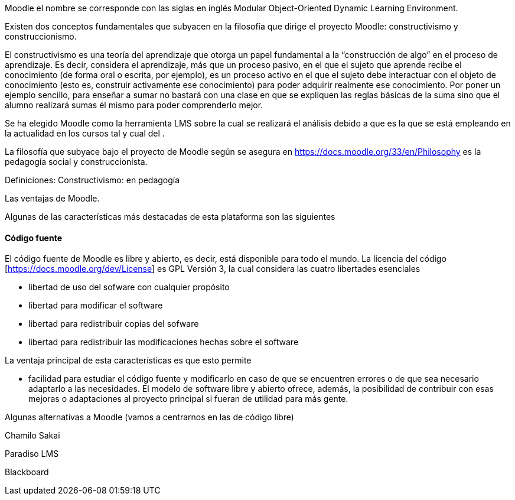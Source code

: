Moodle el nombre se corresponde con las siglas en inglés Modular Object-Oriented
Dynamic Learning Environment.

Existen dos conceptos fundamentales que subyacen en la filosofía que dirige el
proyecto Moodle: constructivismo y construccionismo.

El constructivismo es una teoría del aprendizaje que otorga un papel fundamental
a la “construcción de algo” en el proceso de aprendizaje. Es decir, considera el
aprendizaje, más que un proceso pasivo, en el que el sujeto que aprende recibe
el conocimiento (de forma oral o escrita, por ejemplo), es un proceso activo en
el que el sujeto debe interactuar con el objeto de conocimiento (esto es,
construir activamente ese conocimiento) para poder adquirir realmente ese
conocimiento. Por poner un ejemplo sencillo, para enseñar a sumar no bastará con
una clase en que se expliquen las reglas básicas de la suma sino que el alumno
realizará sumas él mismo para poder comprenderlo mejor.

Se ha elegido Moodle como la herramienta LMS sobre la cual se realizará el
análisis debido a que es la que se está empleando en la actualidad en los cursos
tal y cual del .


La filosofía que subyace bajo el proyecto de Moodle según se asegura en
https://docs.moodle.org/33/en/Philosophy es la pedagogía social y
construccionista.

Definiciones:
Constructivismo: en pedagogía

Las ventajas de Moodle.


Algunas de las características más destacadas de esta plataforma son las
siguientes

==== Código fuente
El código fuente de Moodle es libre y abierto, es decir, está disponible para
todo el mundo. La licencia del código [https://docs.moodle.org/dev/License] es
GPL Versión 3, la cual considera las cuatro libertades esenciales

* libertad de uso del sofware con cualquier propósito
* libertad para modificar el software
* libertad para redistribuir copias del sofware
* libertad para redistribuir las modificaciones hechas sobre el software

La ventaja principal de esta características es que esto permite

* facilidad para estudiar el código fuente y modificarlo en caso de que se
encuentren errores o de que sea necesario adaptarlo a las necesidades.
El modelo de software libre y abierto ofrece, además, la posibilidad de
contribuir con esas mejoras o adaptaciones al proyecto principal si fueran de
utilidad para más gente.




Algunas alternativas a Moodle
(vamos a centrarnos en las de código libre)

Chamilo
Sakai



Paradiso LMS

Blackboard
